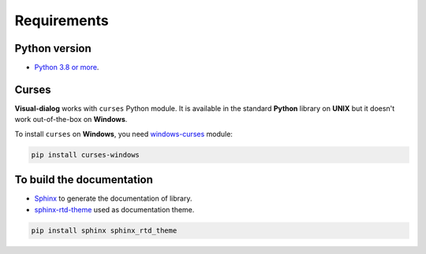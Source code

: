 Requirements
============

Python version
--------------

- `Python 3.8 or more <https://www.python.org/downloads/>`_.

Curses
------

**Visual-dialog** works with ``curses`` Python module.
It is available in the standard **Python** library on **UNIX** but it doesn't work out-of-the-box on **Windows**.

To install ``curses`` on **Windows**, you need `windows-curses <https://pypi.org/project/windows-curses/>`_ module:

.. code-block:: text

  pip install curses-windows

To build the documentation
--------------------------

- `Sphinx <https://www.sphinx-doc.org/en/master/usage/installation.html>`_ to generate the documentation of library.
- `sphinx-rtd-theme <https://pypi.org/project/sphinx-rtd-theme/>`_ used as documentation theme.

.. code-block:: text

  pip install sphinx sphinx_rtd_theme
